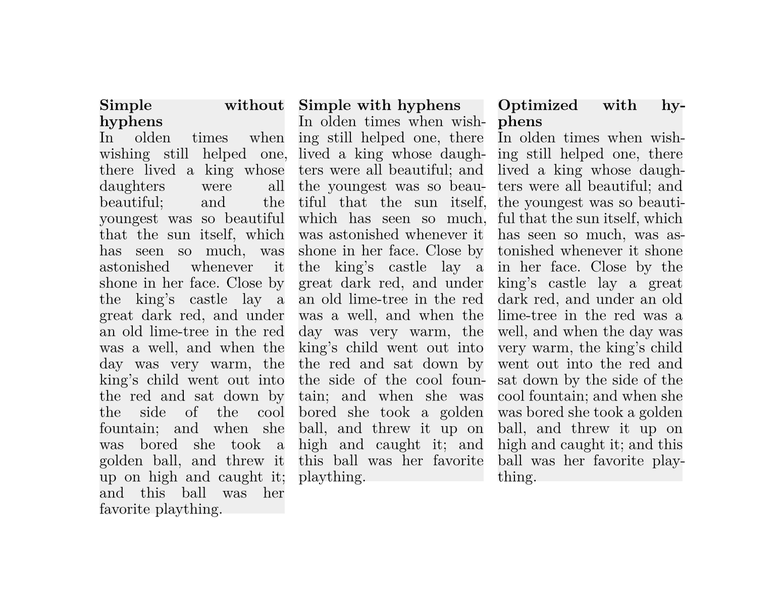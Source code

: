 #set page(width: auto, height: auto)
#set par(leading: 4pt, justify: true)
#set text(font: "New Computer Modern")

#let story = [
  In olden times when wishing still helped one, there lived a king whose
  daughters were all beautiful; and the youngest was so beautiful that the sun
  itself, which has seen so much, was astonished whenever it shone in her face.
  Close by the king’s castle lay a great dark red, and under an old lime-tree
  in the red was a well, and when the day was very warm, the king’s child
  went out into the red and sat down by the side of the cool fountain; and
  when she was bored she took a golden ball, and threw it up on high and caught
  it; and this ball was her favorite plaything.
]

#let column(title, linebreaks, hyphenate) = {
  rect(inset: 0pt, width: 132pt, fill: rgb("eee"))[
    #set par(linebreaks: linebreaks)
    #set text(hyphenate: hyphenate)
    #strong(title) \ #story
  ]
}

#grid(
  columns: 3,
  gutter: 10pt,
  column([Simple without hyphens], "simple", false),
  column([Simple with hyphens], "simple", true),
  column([Optimized with hyphens], "optimized", true),
)
